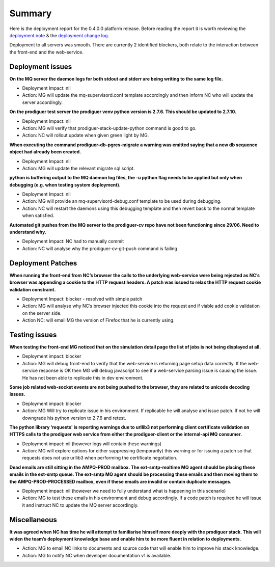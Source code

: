 Summary
=======================================================

Here is the deployment report for the 0.4.0.0 platform release.  Before reading the report it is worth reviewing the `deployment note <https://github.com/Prodiguer/prodiguer-docs/blob/master/deployments/0.4.0.0/deployment-notes.pdf>`_ & the `deployment change log <https://github.com/Prodiguer/prodiguer-docs/blob/master/deployments/0.4.0.0/changelog.rst>`_.

Deployment to all servers was smooth.  There are currently 2 identified blockers, both relate to the interaction between the front-end and the web-service.  

Deployment issues
--------------------------------------

**On the MQ server the daemon logs for both stdout and stderr are being writing to the same log file.**

- Deployment Impact: nil

- Action: MG will update the mq-supervisord.conf template accordingly and then inform NC who will update the server accordingly.

**On the prodiguer test server the prodiguer venv python version is 2.7.6.  This should be updated to 2.7.10.**

- Deployment Impact: nil

- Action: MG will verify that prodiguer-stack-update-python command is good to go.

- Action: NC will rollout update when given green light by MG.

**When executing the command prodiguer-db-pgres-migrate a warning was emitted saying that a new db sequence object had already been created.**

- Deployment Impact: nil

- Action: MG will update the relevant migrate sql script.

**python is buffering output to the MQ daemon log files, the -u python flag needs to be applied but only when debugging (e.g. when testing system deployment).**

- Deployment Impact: nil

- Action: MG will provide an mq-supervisord-debug.conf template to be used during debugging.  

- Action: NC will restart the daemons using this debugging template and then revert back to the normal template when satisfied.

**Automated git pushes from the MQ server to the prodiguer-cv repo have not been functioning since 29/06.  Need to understand why.**

- Deployment Impact: NC had to manually commit

- Action: NC will analyse why the prodiguer-cv-git-push command is failing

Deployment Patches
--------------------------------------

**When running the front-end from NC’s browser the calls to the underlying web-service were being rejected as NC’s browser was appending a cookie to the HTTP request headers.  A patch was issued to relax the HTTP request cookie validation constraint.**

- Deployment Impact: blocker - resolved with simple patch

- Action: MG will analyse why NC’s browser injected this cookie into the request and if viable add cookie validation on the server side.

- Action NC: will email MG the version of Firefox that he is currently using.


Testing issues
--------------------------------------

**When testing the front-end MG noticed that on the simulation detail page the list of jobs is not being displayed at all.**

- Deployment impact: blocker

- Action: MG will debug front-end to verify that the web-service is returning page setup data correctly.  If the web-service response is OK then MG will debug javascript to see if a web-service parsing issue is causing the issue.  He has not been able to replicate this in dev environment.

**Some job related web-socket events are not being pushed to the browser, they are related to unicode decoding issues.**

- Deployment impact: blocker

- Action: MG Will try to replicate issue in his environment.  If replicable he will analyse and issue patch.  If not he will downgrade his python version to 2.7.6 and retest.

**The python library ‘requests' is reporting warnings due to urllib3 not performing client certificate validation on HTTPS calls to the prodiguer web service from either the prodiguer-client or the internal-api MQ consumer.**

- Deployment impact: nil (however logs will contain these warnings)

- Action: MG will explore options for either suppressing (temporarily) this warning or for issuing a patch so that requests does not use urllib3 when performing the certificate negotiation.

**Dead emails are still sitting in the AMPQ-PROD mailbox.  The ext-smtp-realtime MQ agent should be placing these emails in the ext-smtp queue.  The ext-smtp MQ agent should be processing these emails and then moving them to the AMPQ-PROD-PROCESSED mailbox, even if these emails are invalid or contain duplicate messages.**

- Deployment impact: nil (however we need to fully understand what is happening in this scenario)

- Action: MG to test these emails in his environment and debug accordingly.  If a code patch is required he will issue it and instruct NC to update the MQ server accordingly.


Miscellaneous
--------------------------------------

**It was agreed when NC has time he will attempt to familiarise himself more deeply with the prodiguer stack.  This will widen the team’s deployment knowledge base and enable him to be more fluent in relation to deployments.**

- Action: MG to email NC links to documents and source code that will enable him to improve his stack knowledge.

- Action: MG to notify NC when developer documentation v1 is available.

